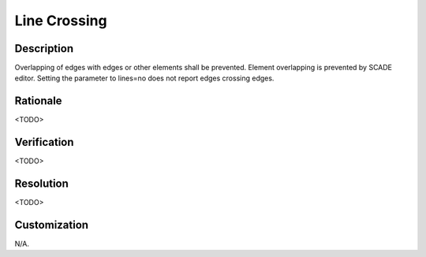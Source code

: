 .. index:: single: Line Crossing

Line Crossing
=============

.. rule::
   :filename: line_crossing.py
   :class: LineCrossing
   :id: id_0034
   :reference: n/a
   :kind: generic
   :tags: readability

   LineCrossing

Description
-----------

.. start_description

Overlapping of edges with edges or other elements shall be prevented.
Element overlapping is prevented by SCADE editor.
Setting the parameter to lines=no does not report edges crossing edges.

.. end_description

Rationale
---------
<TODO>

Verification
------------
<TODO>

Resolution
----------
<TODO>

Customization
-------------
N/A.
